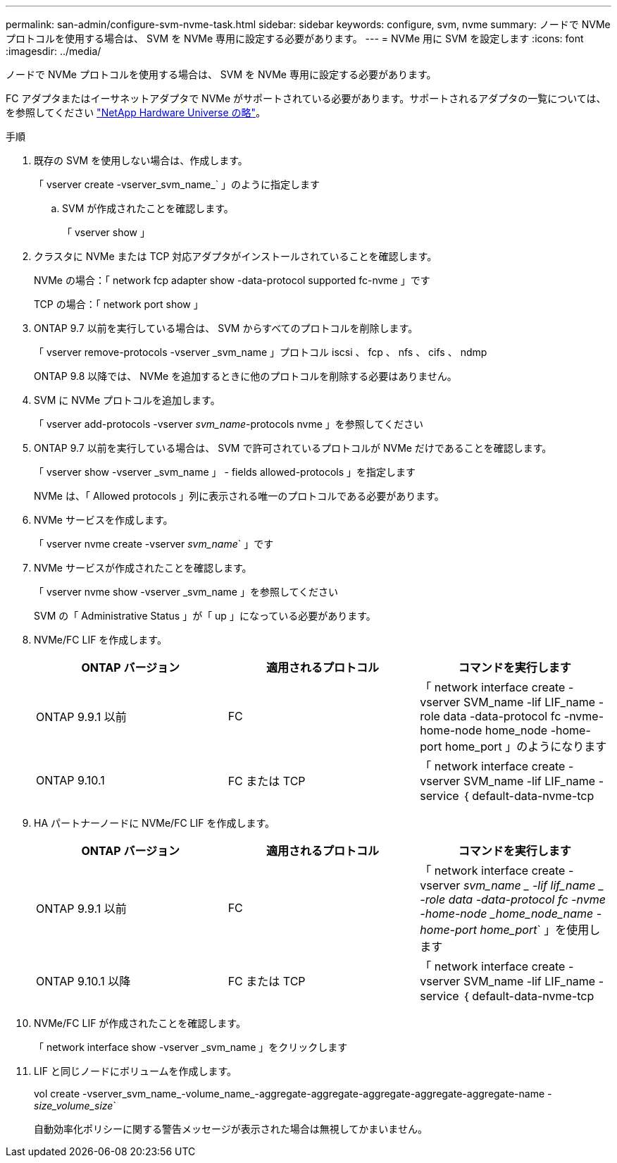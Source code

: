 ---
permalink: san-admin/configure-svm-nvme-task.html 
sidebar: sidebar 
keywords: configure, svm, nvme 
summary: ノードで NVMe プロトコルを使用する場合は、 SVM を NVMe 専用に設定する必要があります。 
---
= NVMe 用に SVM を設定します
:icons: font
:imagesdir: ../media/


[role="lead"]
ノードで NVMe プロトコルを使用する場合は、 SVM を NVMe 専用に設定する必要があります。

FC アダプタまたはイーサネットアダプタで NVMe がサポートされている必要があります。サポートされるアダプタの一覧については、を参照してください https://hwu.netapp.com["NetApp Hardware Universe の略"^]。

.手順
. 既存の SVM を使用しない場合は、作成します。
+
「 vserver create -vserver_svm_name_` 」のように指定します

+
.. SVM が作成されたことを確認します。
+
「 vserver show 」



. クラスタに NVMe または TCP 対応アダプタがインストールされていることを確認します。
+
NVMe の場合：「 network fcp adapter show -data-protocol supported fc-nvme 」です

+
TCP の場合：「 network port show 」

. ONTAP 9.7 以前を実行している場合は、 SVM からすべてのプロトコルを削除します。
+
「 vserver remove-protocols -vserver _svm_name 」プロトコル iscsi 、 fcp 、 nfs 、 cifs 、 ndmp

+
ONTAP 9.8 以降では、 NVMe を追加するときに他のプロトコルを削除する必要はありません。

. SVM に NVMe プロトコルを追加します。
+
「 vserver add-protocols -vserver _svm_name_-protocols nvme 」を参照してください

. ONTAP 9.7 以前を実行している場合は、 SVM で許可されているプロトコルが NVMe だけであることを確認します。
+
「 vserver show -vserver _svm_name 」 - fields allowed-protocols 」を指定します

+
NVMe は、「 Allowed protocols 」列に表示される唯一のプロトコルである必要があります。

. NVMe サービスを作成します。
+
「 vserver nvme create -vserver _svm_name_` 」です

. NVMe サービスが作成されたことを確認します。
+
「 vserver nvme show -vserver _svm_name 」を参照してください

+
SVM の「 Administrative Status 」が「 up 」になっている必要があります。

. NVMe/FC LIF を作成します。
+
[cols="3*"]
|===
| ONTAP バージョン | 適用されるプロトコル | コマンドを実行します 


 a| 
ONTAP 9.9.1 以前
 a| 
FC
 a| 
「 network interface create -vserver SVM_name -lif LIF_name -role data -data-protocol fc -nvme-home-node home_node -home-port home_port 」のようになります



 a| 
ONTAP 9.10.1
 a| 
FC または TCP
 a| 
「 network interface create -vserver SVM_name -lif LIF_name -service ｛ default-data-nvme-tcp | default-data-nvme-fc ｝ -home-node home_node -home-port home_port -status admin up-failover-policy disabled -firewall-policy data -auto-revert false-failover-group failover_group-is-service-is false 」 -update-enabled

|===
. HA パートナーノードに NVMe/FC LIF を作成します。
+
[cols="3*"]
|===
| ONTAP バージョン | 適用されるプロトコル | コマンドを実行します 


 a| 
ONTAP 9.9.1 以前
 a| 
FC
 a| 
「 network interface create -vserver _svm_name _ -lif lif_name _ -role data -data-protocol fc -nvme -home-node _home_node_name -home-port home_port_` 」を使用します



 a| 
ONTAP 9.10.1 以降
 a| 
FC または TCP
 a| 
「 network interface create -vserver SVM_name -lif LIF_name -service ｛ default-data-nvme-tcp | default-data-nvme-fc ｝ -home-node home_node -home-port home_port -status admin up-failover-policy disabled -firewall-policy data -auto-revert false-failover-group failover_group-is-service-is false 」 -update-enabled

|===
. NVMe/FC LIF が作成されたことを確認します。
+
「 network interface show -vserver _svm_name 」をクリックします

. LIF と同じノードにボリュームを作成します。
+
vol create -vserver_svm_name_-volume_name_-aggregate-aggregate-aggregate-aggregate-aggregate-name _-size_volume_size_`

+
自動効率化ポリシーに関する警告メッセージが表示された場合は無視してかまいません。


